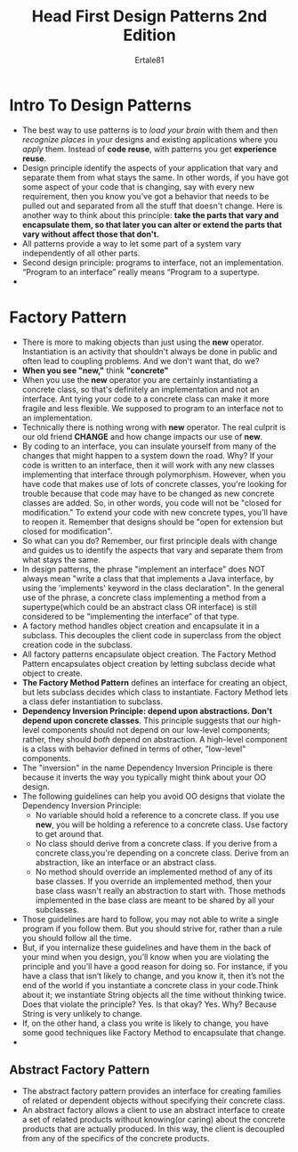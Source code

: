 #+TITLE: Head First Design Patterns 2nd Edition
#+AUTHOR: Ertale81
#+STARTDATA:<2025-03-16 Sun>

* Intro To Design Patterns
- The best way to use patterns is to /load your brain/ with them and then /recognize places/ in your designs and existing applications where you /apply/ them. Instead of *code reuse*, with patterns you get *experience reuse*.
- Design principle identify the aspects of your application that vary and separate them from what stays the same. In other words, if you have got some aspect of your code that is changing, say with every new requirement, then you know you've got a behavior that needs to be pulled out and separated from all the stuff that doesn't change. Here is another way to think about this principle: *take the parts that vary and encapsulate them, so that later you can alter or extend the parts that vary without affect those that don't.*
- All patterns provide a way to let some part of a system vary independently of all other parts.
- Second design principle: programs to interface, not an implementation. “Program to an interface” really means “Program to a supertype.
-
  
* Factory Pattern
- There is more to making objects than just using the *new* operator. Instantiation is an activity that shouldn't always be done in public and often lead to coupling problems. And we don't want that, do we?
- *When you see "new,"* think *"concrete"*
- When you use the *new* operator you are certainly instantiating a concrete class, so that's definitely an implementation and not an interface. Ant tying your code to a concrete class can make it more fragile and less flexible. We supposed to program to an interface not to an implementation.
- Technically there is nothing wrong with *new* operator. The real culprit is our old friend *CHANGE* and how change impacts our use of *new*.
- By coding to an interface, you can insulate yourself from many of the changes that might happen to a system down the road. Why? If your code is written to an interface, then it will work with any new classes implementing that interface through polymorphism. However, when you have code that makes use of lots of concrete classes, you're looking for trouble because that code may have to be changed as new concrete classes are added. So, in other words, you code will not be "closed for modification." To extend your code with new concrete types, you'll have to reopen it. Remember that designs should be "open for extension but closed for modification".
- So what can you do? Remember, our first principle deals with change and guides us to identify the aspects that vary and separate them from what stays the same.
- In design patterns, the phrase "implement an interface" does NOT always mean "write a class that that implements a Java interface, by using the 'implements' keyword in the class declaration". In the general use of the phrase, a concrete class implementing a method from a supertype(which could be an abstract class OR interface) is still considered to be "implementing the interface" of that type.
- A factory method handles object creation and encapsulate it in a subclass. This decouples the client code in superclass from the object creation code in the subclass.
- All factory patterns encapsulate object creation. The Factory Method Pattern encapsulates object creation by letting subclass decide what object to create.
- *The Factory Method Pattern* defines an interface for creating an object, but lets subclass decides which class to instantiate. Factory Method lets a class defer instantiation to subclass.
- *Dependency Inversion Principle: depend upon abstractions. Don't depend upon concrete classes*. This principle suggests that our high-level components should not depend on our low-level components; rather, they should /both/ depend on abstraction. A high-level component is a class with behavior defined in terms of other, "low-level" components.
- The "inversion" in the name Dependency Inversion Principle is there because it inverts the way you typically might think about your OO design.
- The following guidelines can help you avoid OO designs that violate the Dependency Inversion Principle:
  + No variable should hold a reference to a concrete class. If you use *new*, you will be holding a reference to a concrete class. Use factory to get around that.
  + No class should derive from a concrete class. If you derive from a concrete class,you're depending on a concrete class. Derive from an abstraction, like an interface or an abstract class.
  + No method should override an implemented method of any of its base classes. If you override an implemented method, then your base class wasn't really an abstraction to start with. Those methods implemented in the base class are meant to be shared by all your subclasses.
- Those guidelines are hard to follow, you may not able to write a single program if you follow them. But you should strive for, rather than a rule you should follow all the time.
- But, if you internalize these guidelines and have them in the back of your mind when you design, you’ll know when you are violating the principle and you’ll have a good reason for doing so. For instance, if you have a class that isn’t likely to change, and you know it, then it’s not the end of the world if you instantiate a concrete class in your code.Think about it; we instantiate String objects all the time without thinking twice. Does that violate the principle? Yes. Is that okay? Yes. Why? Because String is very unlikely to change.
- If, on the other hand, a class you write is likely to change, you have some good techniques like Factory Method to encapsulate that change.
- 

** Abstract Factory Pattern
- The abstract factory pattern provides an interface for creating families of related or dependent objects without specifying their concrete class.
- An abstract factory allows a client to use an abstract interface to create a set of related products without knowing(or caring) about the concrete products that are actually produced. In this way, the client is decoupled from any of the specifics of the concrete products.
